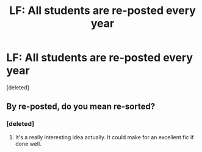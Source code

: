 #+TITLE: LF: All students are re-posted every year

* LF: All students are re-posted every year
:PROPERTIES:
:Score: 2
:DateUnix: 1430827737.0
:DateShort: 2015-May-05
:FlairText: Request
:END:
[deleted]


** By re-posted, do you mean re-sorted?
:PROPERTIES:
:Author: Doctor_Narwhal
:Score: 4
:DateUnix: 1430828771.0
:DateShort: 2015-May-05
:END:

*** [deleted]
:PROPERTIES:
:Score: 2
:DateUnix: 1430831713.0
:DateShort: 2015-May-05
:END:

**** It's a really interesting idea actually. It could make for an excellent fic if done well.
:PROPERTIES:
:Author: Doctor_Narwhal
:Score: 1
:DateUnix: 1430869870.0
:DateShort: 2015-May-06
:END:
